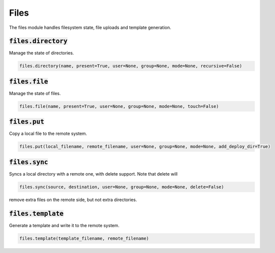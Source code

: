 Files
-----


The files module handles filesystem state, file uploads and template generation.

:code:`files.directory`
~~~~~~~~~~~~~~~~~~~~~~~

Manage the state of directories.

.. code:: python

    files.directory(name, present=True, user=None, group=None, mode=None, recursive=False)


:code:`files.file`
~~~~~~~~~~~~~~~~~~

Manage the state of files.

.. code:: python

    files.file(name, present=True, user=None, group=None, mode=None, touch=False)


:code:`files.put`
~~~~~~~~~~~~~~~~~

Copy a local file to the remote system.

.. code:: python

    files.put(local_filename, remote_filename, user=None, group=None, mode=None, add_deploy_dir=True)


:code:`files.sync`
~~~~~~~~~~~~~~~~~~

Syncs a local directory with a remote one, with delete support. Note that delete will

.. code:: python

    files.sync(source, destination, user=None, group=None, mode=None, delete=False)

remove extra files on the remote side, but not extra directories.


:code:`files.template`
~~~~~~~~~~~~~~~~~~~~~~

Generate a template and write it to the remote system.

.. code:: python

    files.template(template_filename, remote_filename)

